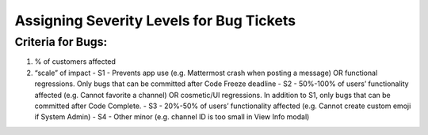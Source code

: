 ---------------------------------------------------------
Assigning Severity Levels for Bug Tickets
---------------------------------------------------------

Criteria for Bugs:
---------------------------------------------------------

1. % of customers affected
2. “scale” of impact
   - S1 - Prevents app use (e.g. Mattermost crash when posting a message) OR functional regressions. Only bugs that can be committed after Code Freeze deadline
   - S2 - 50%-100% of users’ functionality affected (e.g. Cannot favorite a channel) OR cosmetic/UI regressions. In addition to S1, only bugs that can be committed after Code Complete.
   - S3 - 20%-50% of users’ functionality affected (e.g. Cannot create custom emoji if System Admin)
   - S4 - Other minor (e.g. channel ID is too small in View Info modal)
